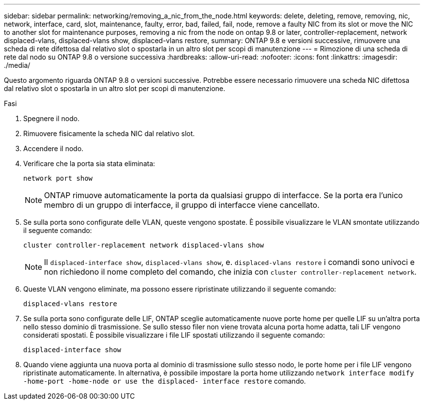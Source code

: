 ---
sidebar: sidebar 
permalink: networking/removing_a_nic_from_the_node.html 
keywords: delete, deleting, remove, removing, nic, network, interface, card, slot, maintenance, faulty, error, bad, failed, fail, node, remove a faulty NIC from its slot or move the NIC to another slot for maintenance purposes, removing a nic from the node on ontap 9.8 or later, controller-replacement, network displaced-vlans, displaced-vlans show, displaced-vlans restore, 
summary: ONTAP 9.8 e versioni successive, rimuovere una scheda di rete difettosa dal relativo slot o spostarla in un altro slot per scopi di manutenzione 
---
= Rimozione di una scheda di rete dal nodo su ONTAP 9.8 o versione successiva
:hardbreaks:
:allow-uri-read: 
:nofooter: 
:icons: font
:linkattrs: 
:imagesdir: ./media/


[role="lead"]
Questo argomento riguarda ONTAP 9.8 o versioni successive. Potrebbe essere necessario rimuovere una scheda NIC difettosa dal relativo slot o spostarla in un altro slot per scopi di manutenzione.

.Fasi
. Spegnere il nodo.
. Rimuovere fisicamente la scheda NIC dal relativo slot.
. Accendere il nodo.
. Verificare che la porta sia stata eliminata:
+
....
network port show
....
+

NOTE: ONTAP rimuove automaticamente la porta da qualsiasi gruppo di interfacce. Se la porta era l'unico membro di un gruppo di interfacce, il gruppo di interfacce viene cancellato.

. Se sulla porta sono configurate delle VLAN, queste vengono spostate. È possibile visualizzare le VLAN smontate utilizzando il seguente comando:
+
....
cluster controller-replacement network displaced-vlans show
....
+

NOTE: Il `displaced-interface show`, `displaced-vlans show`, e. `displaced-vlans restore` i comandi sono univoci e non richiedono il nome completo del comando, che inizia con `cluster controller-replacement network`.

. Queste VLAN vengono eliminate, ma possono essere ripristinate utilizzando il seguente comando:
+
....
displaced-vlans restore
....
. Se sulla porta sono configurate delle LIF, ONTAP sceglie automaticamente nuove porte home per quelle LIF su un'altra porta nello stesso dominio di trasmissione. Se sullo stesso filer non viene trovata alcuna porta home adatta, tali LIF vengono considerati spostati. È possibile visualizzare i file LIF spostati utilizzando il seguente comando:
+
`displaced-interface show`

. Quando viene aggiunta una nuova porta al dominio di trasmissione sullo stesso nodo, le porte home per i file LIF vengono ripristinate automaticamente. In alternativa, è possibile impostare la porta home utilizzando `network interface modify -home-port -home-node or use the displaced- interface restore` comando.

